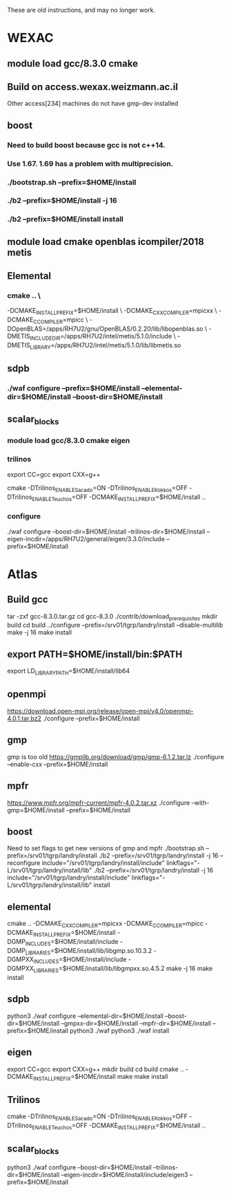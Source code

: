 These are old instructions, and may no longer work.

* WEXAC
** module load gcc/8.3.0 cmake
** Build on access.wexax.weizmann.ac.il
  Other access[234] machines do not have gmp-dev installed
** boost
*** Need to build boost because gcc is not c++14.
*** Use 1.67.  1.69 has a problem with multiprecision.
*** ./bootstrap.sh --prefix=$HOME/install
*** ./b2 --prefix=$HOME/install -j 16
*** ./b2 --prefix=$HOME/install install
** module load cmake openblas icompiler/2018 metis
** Elemental
*** cmake .. \
   -DCMAKE_INSTALL_PREFIX=$HOME/install \
   -DCMAKE_CXX_COMPILER=mpicxx \
   -DCMAKE_C_COMPILER=mpicc \
   -DOpenBLAS=/apps/RH7U2/gnu/OpenBLAS/0.2.20/lib/libopenblas.so \
   -DMETIS_INCLUDE_DIR=/apps/RH7U2/intel/metis/5.1.0/include \
   -DMETIS_LIBRARY=/apps/RH7U2/intel/metis/5.1.0/lib/libmetis.so
** sdpb
*** ./waf configure --prefix=$HOME/install --elemental-dir=$HOME/install --boost-dir=$HOME/install



** scalar_blocks
*** module load gcc/8.3.0 cmake eigen
*** trilinos
   export CC=gcc
   export CXX=g++
   # Otherwise trilinos will use /usr/bin/cc
   cmake -DTrilinos_ENABLE_Sacado=ON -DTrilinos_ENABLE_Kokkos=OFF -DTrilinos_ENABLE_Teuchos=OFF -DCMAKE_INSTALL_PREFIX=$HOME/install ..
*** configure
   ./waf configure --boost-dir=$HOME/install --trilinos-dir=$HOME/install --eigen-incdir=/apps/RH7U2/general/eigen/3.3.0/include --prefix=$HOME/install


* Atlas
** Build gcc
   tar -zxf gcc-8.3.0.tar.gz
   cd gcc-8.3.0
   ./contrib/download_prerequisites
   mkdir build
   cd build
   ../configure --prefix=/srv01/tgrp/landry/install --disable-multilib
   make -j 16
   make install

** export PATH=$HOME/install/bin:$PATH
   export LD_LIBRARY_PATH=$HOME/install/lib64

** openmpi
   https://download.open-mpi.org/release/open-mpi/v4.0/openmpi-4.0.1.tar.bz2
   ./configure --prefix=$HOME/install

** gmp
   gmp is too old 
   https://gmplib.org/download/gmp/gmp-6.1.2.tar.lz
  ./configure --enable-cxx --prefix=$HOME/install

** mpfr
   https://www.mpfr.org/mpfr-current/mpfr-4.0.2.tar.xz
  ./configure --with-gmp=$HOME/install --prefix=$HOME/install

** boost
   Need to set flags to get new versions of gmp and mpfr
  ./bootstrap.sh --prefix=/srv01/tgrp/landry/install
  ./b2 --prefix=/srv01/tgrp/landry/install -j 16 --reconfigure include="/srv01/tgrp/landry/install/include" linkflags="-L/srv01/tgrp/landry/install/lib"
  ./b2 --prefix=/srv01/tgrp/landry/install -j 16 include="/srv01/tgrp/landry/install/include" linkflags="-L/srv01/tgrp/landry/install/lib" install

** elemental
   cmake .. -DCMAKE_CXX_COMPILER=mpicxx -DCMAKE_C_COMPILER=mpicc -DCMAKE_INSTALL_PREFIX=$HOME/install -DGMP_INCLUDES=$HOME/install/include -DGMP_LIBRARIES=$HOME/install/lib/libgmp.so.10.3.2 -DGMPXX_INCLUDES=$HOME/install/include -DGMPXX_LIBRARIES=$HOME/install/lib/libgmpxx.so.4.5.2
   make -j 16
   make install

** sdpb
   python3 ./waf configure --elemental-dir=$HOME/install --boost-dir=$HOME/install --gmpxx-dir=$HOME/install --mpfr-dir=$HOME/install --prefix=$HOME/install
   python3 ./waf 
   python3 ./waf install

** eigen
   # Otherwise eigen and trilinos will use /usr/bin/cc
   export CC=gcc
   export CXX=g++
   mkdir build
   cd build
   cmake .. -DCMAKE_INSTALL_PREFIX=$HOME/install
   make
   make install
** Trilinos
   # Otherwise trilinos will use /usr/bin/cc
   cmake -DTrilinos_ENABLE_Sacado=ON -DTrilinos_ENABLE_Kokkos=OFF -DTrilinos_ENABLE_Teuchos=OFF -DCMAKE_INSTALL_PREFIX=$HOME/install ..

** scalar_blocks
   python3 ./waf configure --boost-dir=$HOME/install --trilinos-dir=$HOME/install --eigen-incdir=$HOME/install/include/eigen3 --prefix=$HOME/install
